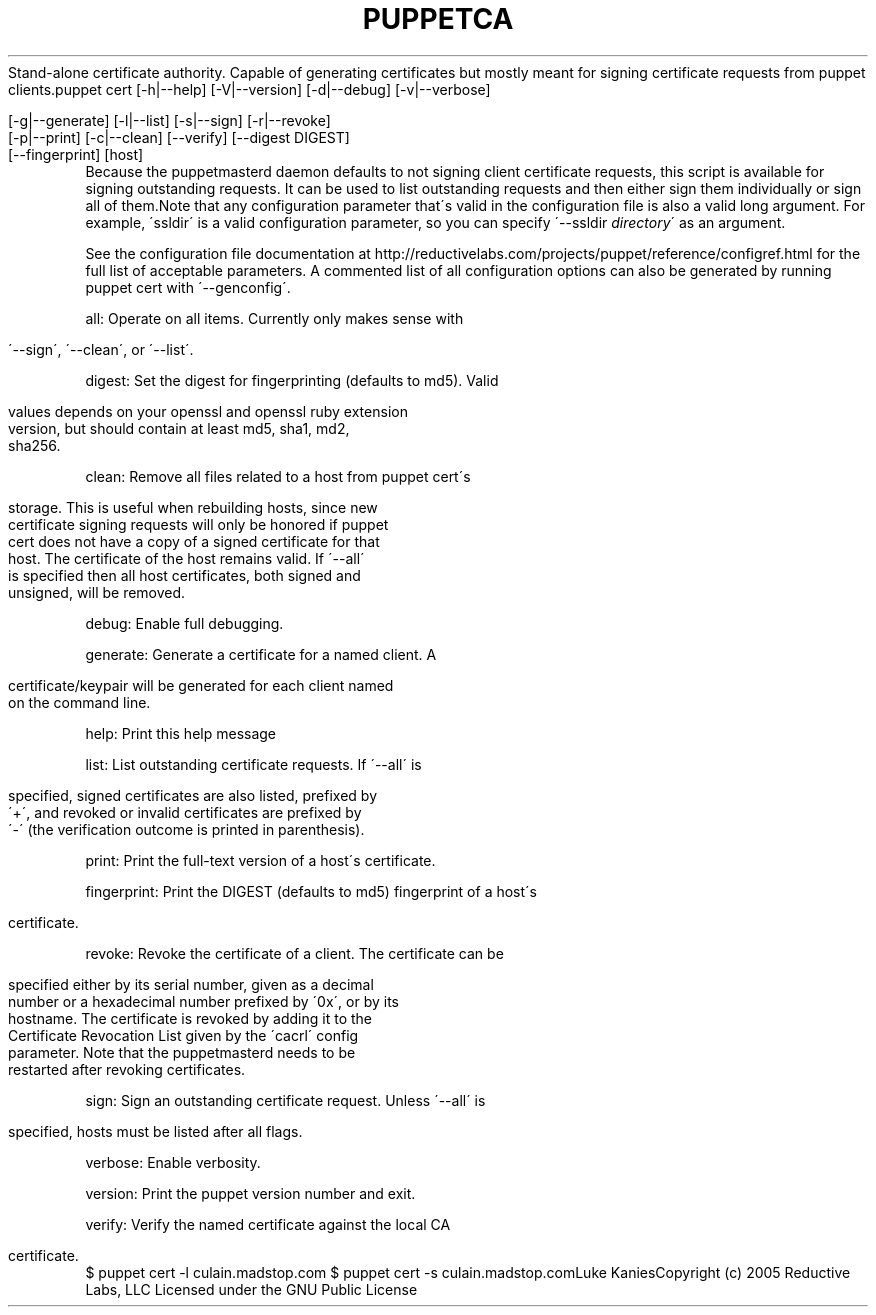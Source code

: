 .\" generated with Ronn/v0.7.3
.\" http://github.com/rtomayko/ronn/tree/0.7.3
.
.TH "PUPPETCA" "8" "August 2010" "" ""
Stand\-alone certificate authority\. Capable of generating certificates but mostly meant for signing certificate requests from puppet clients\.puppet cert [\-h|\-\-help] [\-V|\-\-version] [\-d|\-\-debug] [\-v|\-\-verbose]
.
.IP "" 4
.
.nf

          [\-g|\-\-generate] [\-l|\-\-list] [\-s|\-\-sign] [\-r|\-\-revoke]
          [\-p|\-\-print] [\-c|\-\-clean] [\-\-verify] [\-\-digest DIGEST]
          [\-\-fingerprint] [host]
.
.fi
.
.IP "" 0
Because the puppetmasterd daemon defaults to not signing client certificate requests, this script is available for signing outstanding requests\. It can be used to list outstanding requests and then either sign them individually or sign all of them\.Note that any configuration parameter that\'s valid in the configuration file is also a valid long argument\. For example, \'ssldir\' is a valid configuration parameter, so you can specify \'\-\-ssldir \fIdirectory\fR\' as an argument\.
.
.P
See the configuration file documentation at http://reductivelabs\.com/projects/puppet/reference/configref\.html for the full list of acceptable parameters\. A commented list of all configuration options can also be generated by running puppet cert with \'\-\-genconfig\'\.
.
.P
all: Operate on all items\. Currently only makes sense with
.
.IP "" 4
.
.nf

         \'\-\-sign\', \'\-\-clean\', or \'\-\-list\'\.
.
.fi
.
.IP "" 0
.
.P
digest: Set the digest for fingerprinting (defaults to md5)\. Valid
.
.IP "" 4
.
.nf

         values depends on your openssl and openssl ruby extension
         version, but should contain at least md5, sha1, md2,
         sha256\.
.
.fi
.
.IP "" 0
.
.P
clean: Remove all files related to a host from puppet cert\'s
.
.IP "" 4
.
.nf

         storage\. This is useful when rebuilding hosts, since new
         certificate signing requests will only be honored if puppet
         cert does not have a copy of a signed certificate for that
         host\. The certificate of the host remains valid\. If \'\-\-all\'
         is specified then all host certificates, both signed and
         unsigned, will be removed\.
.
.fi
.
.IP "" 0
.
.P
debug: Enable full debugging\.
.
.P
generate: Generate a certificate for a named client\. A
.
.IP "" 4
.
.nf

         certificate/keypair will be generated for each client named
         on the command line\.
.
.fi
.
.IP "" 0
.
.P
help: Print this help message
.
.P
list: List outstanding certificate requests\. If \'\-\-all\' is
.
.IP "" 4
.
.nf

         specified, signed certificates are also listed, prefixed by
         \'+\', and revoked or invalid certificates are prefixed by
         \'\-\' (the verification outcome is printed in parenthesis)\.
.
.fi
.
.IP "" 0
.
.P
print: Print the full\-text version of a host\'s certificate\.
.
.P
fingerprint: Print the DIGEST (defaults to md5) fingerprint of a host\'s
.
.IP "" 4
.
.nf

         certificate\.
.
.fi
.
.IP "" 0
.
.P
revoke: Revoke the certificate of a client\. The certificate can be
.
.IP "" 4
.
.nf

         specified either by its serial number, given as a decimal
         number or a hexadecimal number prefixed by \'0x\', or by its
         hostname\. The certificate is revoked by adding it to the
         Certificate Revocation List given by the \'cacrl\' config
         parameter\. Note that the puppetmasterd needs to be
         restarted after revoking certificates\.
.
.fi
.
.IP "" 0
.
.P
sign: Sign an outstanding certificate request\. Unless \'\-\-all\' is
.
.IP "" 4
.
.nf

         specified, hosts must be listed after all flags\.
.
.fi
.
.IP "" 0
.
.P
verbose: Enable verbosity\.
.
.P
version: Print the puppet version number and exit\.
.
.P
verify: Verify the named certificate against the local CA
.
.IP "" 4
.
.nf

         certificate\.
.
.fi
.
.IP "" 0
$ puppet cert \-l culain\.madstop\.com $ puppet cert \-s culain\.madstop\.comLuke KaniesCopyright (c) 2005 Reductive Labs, LLC Licensed under the GNU Public License
